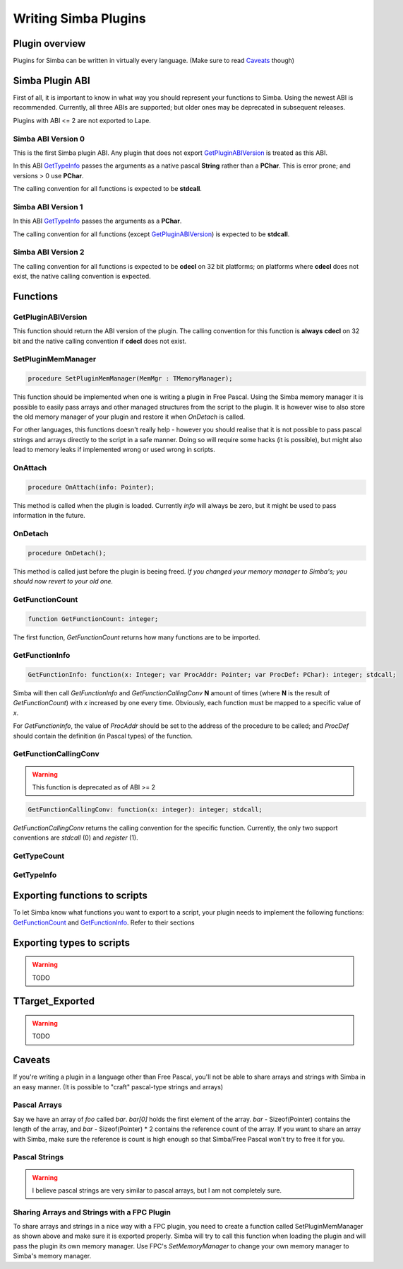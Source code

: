 .. _writing-simba-plugins:

Writing Simba Plugins
=====================

Plugin overview
---------------

Plugins for Simba can be written in virtually every language. (Make sure to read
`Caveats`_ though)

Simba Plugin ABI
----------------

First of all, it is important to know in what way you should represent your
functions to Simba. Using the newest ABI is recommended. Currently, all three
ABIs are supported; but older ones may be deprecated in subsequent releases.

Plugins with ABI <= 2 are not exported to Lape.

Simba ABI Version 0
*******************

This is the first Simba plugin ABI. Any plugin that does not export
`GetPluginABIVersion`_ is treated as this ABI.

In this ABI `GetTypeInfo`_ passes the arguments as a native pascal **String**
rather than a **PChar**. This is error prone; and versions > 0 use **PChar**.

The calling convention for all functions is expected to be **stdcall**.

Simba ABI Version 1
*******************

In this ABI `GetTypeInfo`_ passes the arguments as a  **PChar**.

The calling convention for all functions (except `GetPluginABIVersion`_)
is expected to be **stdcall**.

Simba ABI Version 2
*******************

The calling convention for all functions is expected to be **cdecl** on
32 bit platforms; on platforms where **cdecl** does not exist, the native
calling convention is expected.

Functions
---------

GetPluginABIVersion
*******************

This function should return the ABI version of the plugin. The calling
convention for this function is **always** **cdecl** on 32 bit and the native
calling convention if **cdecl** does not exist.

SetPluginMemManager
*******************

.. code-block:: pascal

  procedure SetPluginMemManager(MemMgr : TMemoryManager);

This function should be implemented when one is writing a plugin
in Free Pascal.
Using the Simba memory manager it is possible to easily pass arrays and other
managed structures from the script to the plugin. It is however wise to also
store the old memory manager of your plugin and restore it when *OnDetach* is
called.

For other languages, this functions doesn't really help - however you should
realise that it is not possible to pass pascal strings and arrays directly to
the script in a safe manner. Doing so will require some hacks (it is possible),
but might also lead to memory leaks if implemented wrong or used wrong in
scripts.

OnAttach
********

.. code-block:: pascal

  procedure OnAttach(info: Pointer);

This method is called when the plugin is loaded.
Currently *info* will always be zero, but it might be used to pass information
in the future.

OnDetach
********

.. code-block:: pascal

  procedure OnDetach();

This method is called just before the plugin is beeing freed.
*If you changed your memory manager to Simba's; you should now revert to your old
one.*

GetFunctionCount
****************

.. code-block:: pascal

  function GetFunctionCount: integer;

The first function, *GetFunctionCount* returns how many functions are to be
imported.

GetFunctionInfo
***************

.. code-block:: pascal

  GetFunctionInfo: function(x: Integer; var ProcAddr: Pointer; var ProcDef: PChar): integer; stdcall;

Simba will then call *GetFunctionInfo* and *GetFunctionCallingConv* **N**
amount of times (where **N** is the result of *GetFunctionCount*) with
*x* increased by one every time. Obviously, each function must be mapped
to a specific value of *x*.

For *GetFunctionInfo*, the value of *ProcAddr* should be set to the address of
the procedure to be called; and *ProcDef* should contain the definition (in
Pascal types) of the function.


GetFunctionCallingConv
**********************

.. warning::
    This function is deprecated as of ABI >= 2

.. code-block:: pascal

  GetFunctionCallingConv: function(x: integer): integer; stdcall;

*GetFunctionCallingConv* returns the calling convention for the specific
function. Currently, the only two support conventions are *stdcall* (0) and
*register* (1).

GetTypeCount
************

GetTypeInfo
***********

Exporting functions to scripts
------------------------------

To let Simba know what functions you want to export to a script, your plugin
needs to implement the following functions: `GetFunctionCount`_ and
`GetFunctionInfo`_. Refer to their sections

Exporting types to scripts
--------------------------

.. warning::
    TODO

TTarget_Exported
----------------

.. warning::
    TODO

Caveats
-------

If you're writing a plugin in a language other than Free Pascal, you'll not be
able to share arrays and strings with Simba in an easy manner. (It is possible
to "craft" pascal-type strings and arrays)

Pascal Arrays
*************

Say we have an array of *foo* called *bar*. *bar[0]* holds the first element of
the array. *bar* - Sizeof(Pointer) contains the length of the array, and *bar* -
Sizeof(Pointer) * 2 contains the reference count of the array. If you want to
share an array with Simba, make sure the reference is count is high enough so
that Simba/Free Pascal won't try to free it for you.

Pascal Strings
**************

.. warning::
    I believe pascal strings are very similar to pascal arrays, but I am not
    completely sure.

Sharing Arrays and Strings with a FPC Plugin
********************************************

To share arrays and strings in a nice way with a FPC plugin, you need to create
a function called SetPluginMemManager as shown above and make sure it is
exported properly. Simba will try to call this function when loading the plugin
and will pass the plugin its own memory manager. Use FPC's *SetMemoryManager* to
change your own memory manager to Simba's memory manager.
